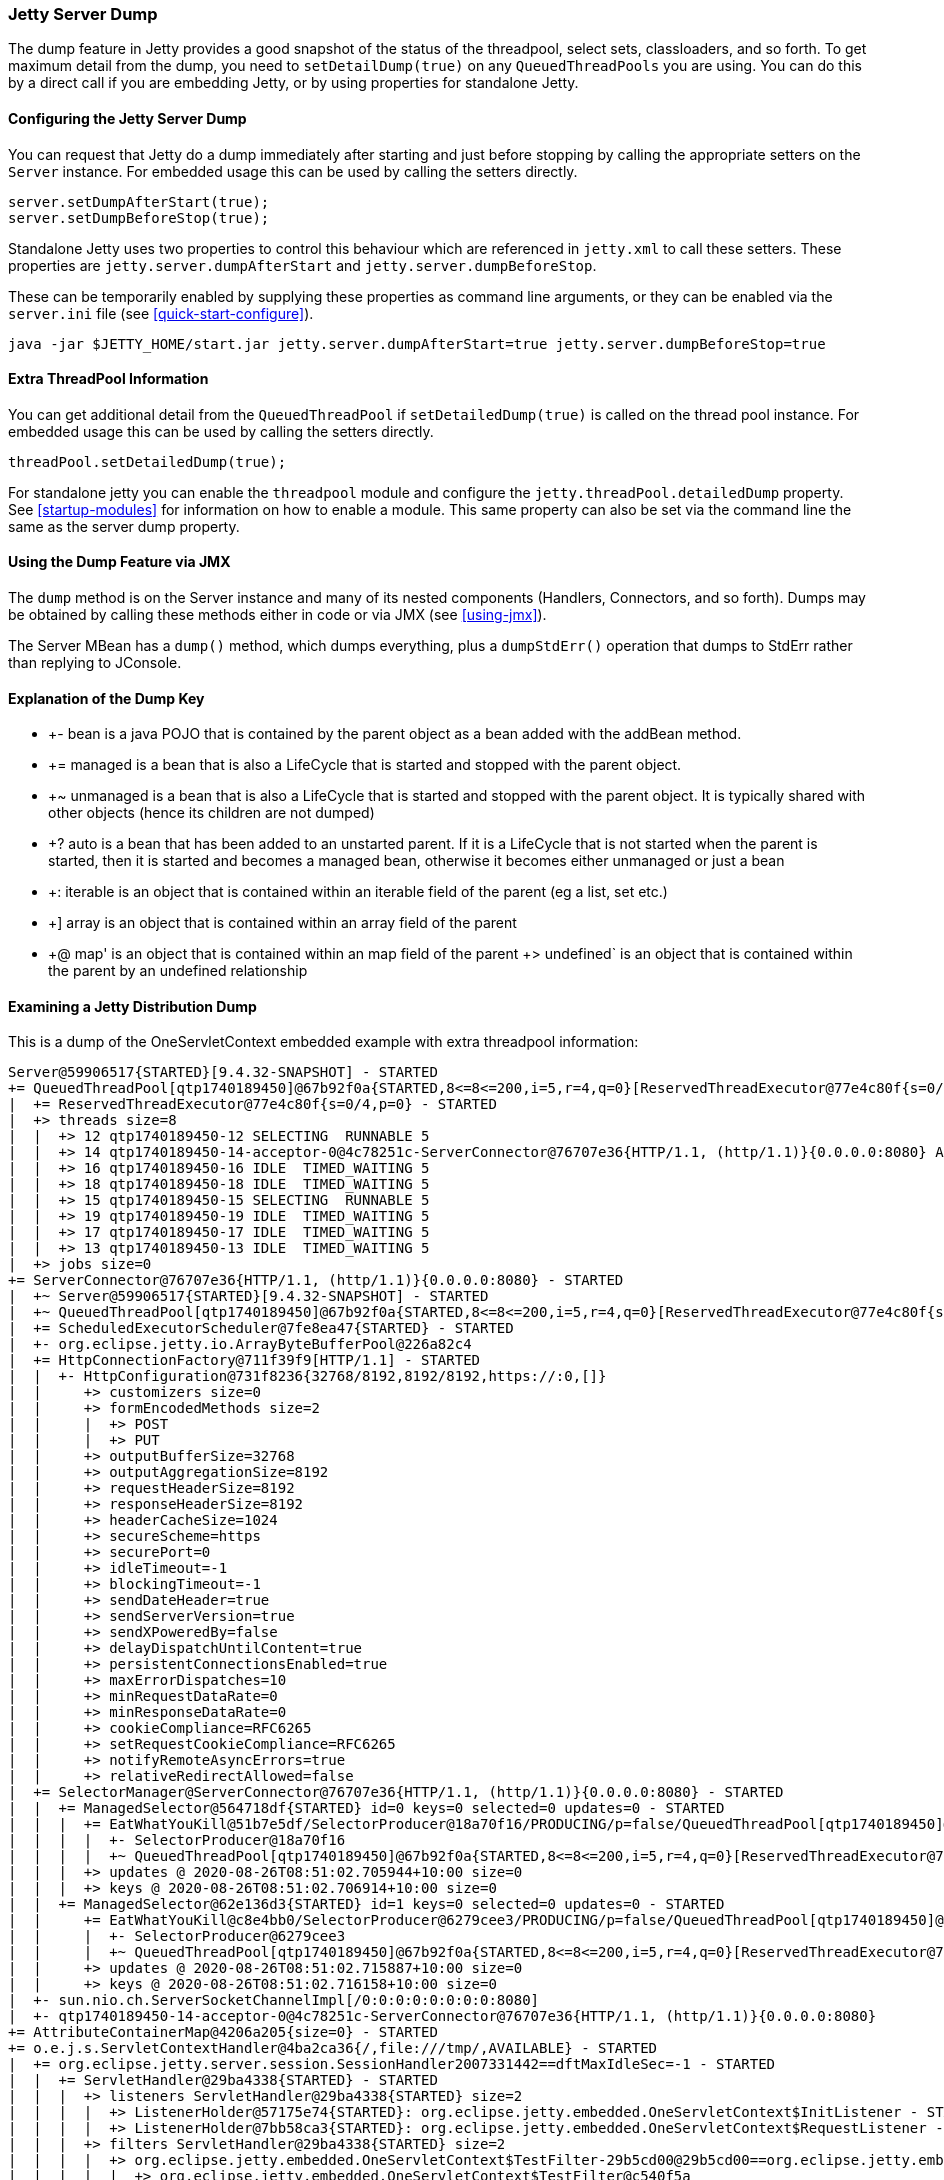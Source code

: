 //
//  ========================================================================
//  Copyright (c) 1995-2020 Mort Bay Consulting Pty Ltd and others.
//  ========================================================================
//  All rights reserved. This program and the accompanying materials
//  are made available under the terms of the Eclipse Public License v1.0
//  and Apache License v2.0 which accompanies this distribution.
//
//      The Eclipse Public License is available at
//      http://www.eclipse.org/legal/epl-v10.html
//
//      The Apache License v2.0 is available at
//      http://www.opensource.org/licenses/apache2.0.php
//
//  You may elect to redistribute this code under either of these licenses.
//  ========================================================================
//

[[jetty-server-dump]]
=== Jetty Server Dump

The dump feature in Jetty provides a good snapshot of the status of the threadpool, select sets, classloaders, and so forth. 
To get maximum detail from the dump, you need to `setDetailDump(true)` on any `QueuedThreadPools` you are using. 
You can do this by a direct call if you are embedding Jetty, or by using properties for standalone Jetty.

[[configuring-dump-feature]]
==== Configuring the Jetty Server Dump

You can request that Jetty do a dump immediately after starting and just before stopping by calling the appropriate setters on the `Server` instance.
For embedded usage this can be used by calling the setters directly.
```java
server.setDumpAfterStart(true);
server.setDumpBeforeStop(true);
```

Standalone Jetty uses two properties to control this behaviour which are referenced in `jetty.xml` to call these setters.
These properties are `jetty.server.dumpAfterStart` and `jetty.server.dumpBeforeStop`.

These can be temporarily enabled by supplying these properties as command line arguments,
or they can be enabled via the `server.ini` file (see xref:quick-start-configure[]).
```
java -jar $JETTY_HOME/start.jar jetty.server.dumpAfterStart=true jetty.server.dumpBeforeStop=true
```

[[extra-threadpool-info]]
==== Extra ThreadPool Information

You can get additional detail from the `QueuedThreadPool` if `setDetailedDump(true)` is called on the thread pool instance.
For embedded usage this can be used by calling the setters directly.
```java
threadPool.setDetailedDump(true);
```

For standalone jetty you can enable the `threadpool` module and configure the `jetty.threadPool.detailedDump` property.
See xref:startup-modules[] for information on how to enable a module.
This same property can also be set via the command line the same as the server dump property.

[[dump-tool-via-jmx]]
==== Using the Dump Feature via JMX

The `dump` method is on the Server instance and many of its nested components (Handlers, Connectors, and so forth). 
Dumps may be obtained by calling these methods either in code or via JMX (see xref:using-jmx[]).

The Server MBean has a `dump()` method, which dumps everything, plus a `dumpStdErr()` operation that dumps to StdErr rather than replying to JConsole.

[[examing-jetty-distro-dump]]
==== Explanation of the Dump Key

- +- bean is a java POJO that is contained by the parent object as a bean added with the addBean method.
- += managed is a bean that is also a LifeCycle that is started and stopped with the parent object.
- +~ unmanaged is a bean that is also a LifeCycle that is started and stopped with the parent object. It is typically shared with other objects (hence its children are not dumped)
- +? auto is a bean that has been added to an unstarted parent. If it is a LifeCycle that is not started when the parent is started, then it is started and becomes a managed bean, otherwise it becomes either unmanaged or just a bean
- +: iterable is an object that is contained within an iterable field of the parent (eg a list, set etc.)
- +] array is an object that is contained within an array field of the parent
- +@ map' is an object that is contained within an map field of the parent +> undefined` is an object that is contained within the parent by an undefined relationship


==== Examining a Jetty Distribution Dump

This is a dump of the OneServletContext embedded example with extra threadpool information:

....
Server@59906517{STARTED}[9.4.32-SNAPSHOT] - STARTED
+= QueuedThreadPool[qtp1740189450]@67b92f0a{STARTED,8<=8<=200,i=5,r=4,q=0}[ReservedThreadExecutor@77e4c80f{s=0/4,p=0}] - STARTED
|  += ReservedThreadExecutor@77e4c80f{s=0/4,p=0} - STARTED
|  +> threads size=8
|  |  +> 12 qtp1740189450-12 SELECTING  RUNNABLE 5
|  |  +> 14 qtp1740189450-14-acceptor-0@4c78251c-ServerConnector@76707e36{HTTP/1.1, (http/1.1)}{0.0.0.0:8080} ACCEPTING  RUNNABLE 3
|  |  +> 16 qtp1740189450-16 IDLE  TIMED_WAITING 5
|  |  +> 18 qtp1740189450-18 IDLE  TIMED_WAITING 5
|  |  +> 15 qtp1740189450-15 SELECTING  RUNNABLE 5
|  |  +> 19 qtp1740189450-19 IDLE  TIMED_WAITING 5
|  |  +> 17 qtp1740189450-17 IDLE  TIMED_WAITING 5
|  |  +> 13 qtp1740189450-13 IDLE  TIMED_WAITING 5
|  +> jobs size=0
+= ServerConnector@76707e36{HTTP/1.1, (http/1.1)}{0.0.0.0:8080} - STARTED
|  +~ Server@59906517{STARTED}[9.4.32-SNAPSHOT] - STARTED
|  +~ QueuedThreadPool[qtp1740189450]@67b92f0a{STARTED,8<=8<=200,i=5,r=4,q=0}[ReservedThreadExecutor@77e4c80f{s=0/4,p=0}] - STARTED
|  += ScheduledExecutorScheduler@7fe8ea47{STARTED} - STARTED
|  +- org.eclipse.jetty.io.ArrayByteBufferPool@226a82c4
|  += HttpConnectionFactory@711f39f9[HTTP/1.1] - STARTED
|  |  +- HttpConfiguration@731f8236{32768/8192,8192/8192,https://:0,[]}
|  |     +> customizers size=0
|  |     +> formEncodedMethods size=2
|  |     |  +> POST
|  |     |  +> PUT
|  |     +> outputBufferSize=32768
|  |     +> outputAggregationSize=8192
|  |     +> requestHeaderSize=8192
|  |     +> responseHeaderSize=8192
|  |     +> headerCacheSize=1024
|  |     +> secureScheme=https
|  |     +> securePort=0
|  |     +> idleTimeout=-1
|  |     +> blockingTimeout=-1
|  |     +> sendDateHeader=true
|  |     +> sendServerVersion=true
|  |     +> sendXPoweredBy=false
|  |     +> delayDispatchUntilContent=true
|  |     +> persistentConnectionsEnabled=true
|  |     +> maxErrorDispatches=10
|  |     +> minRequestDataRate=0
|  |     +> minResponseDataRate=0
|  |     +> cookieCompliance=RFC6265
|  |     +> setRequestCookieCompliance=RFC6265
|  |     +> notifyRemoteAsyncErrors=true
|  |     +> relativeRedirectAllowed=false
|  += SelectorManager@ServerConnector@76707e36{HTTP/1.1, (http/1.1)}{0.0.0.0:8080} - STARTED
|  |  += ManagedSelector@564718df{STARTED} id=0 keys=0 selected=0 updates=0 - STARTED
|  |  |  += EatWhatYouKill@51b7e5df/SelectorProducer@18a70f16/PRODUCING/p=false/QueuedThreadPool[qtp1740189450]@67b92f0a{STARTED,8<=8<=200,i=5,r=4,q=0}[ReservedThreadExecutor@77e4c80f{s=0/4,p=0}][pc=0,pic=0,pec=0,epc=0]@2020-08-26T08:51:02.711784+10:00 - STARTED
|  |  |  |  +- SelectorProducer@18a70f16
|  |  |  |  +~ QueuedThreadPool[qtp1740189450]@67b92f0a{STARTED,8<=8<=200,i=5,r=4,q=0}[ReservedThreadExecutor@77e4c80f{s=0/4,p=0}] - STARTED
|  |  |  +> updates @ 2020-08-26T08:51:02.705944+10:00 size=0
|  |  |  +> keys @ 2020-08-26T08:51:02.706914+10:00 size=0
|  |  += ManagedSelector@62e136d3{STARTED} id=1 keys=0 selected=0 updates=0 - STARTED
|  |     += EatWhatYouKill@c8e4bb0/SelectorProducer@6279cee3/PRODUCING/p=false/QueuedThreadPool[qtp1740189450]@67b92f0a{STARTED,8<=8<=200,i=5,r=4,q=0}[ReservedThreadExecutor@77e4c80f{s=0/4,p=0}][pc=0,pic=0,pec=0,epc=0]@2020-08-26T08:51:02.717119+10:00 - STARTED
|  |     |  +- SelectorProducer@6279cee3
|  |     |  +~ QueuedThreadPool[qtp1740189450]@67b92f0a{STARTED,8<=8<=200,i=5,r=4,q=0}[ReservedThreadExecutor@77e4c80f{s=0/4,p=0}] - STARTED
|  |     +> updates @ 2020-08-26T08:51:02.715887+10:00 size=0
|  |     +> keys @ 2020-08-26T08:51:02.716158+10:00 size=0
|  +- sun.nio.ch.ServerSocketChannelImpl[/0:0:0:0:0:0:0:0:8080]
|  +- qtp1740189450-14-acceptor-0@4c78251c-ServerConnector@76707e36{HTTP/1.1, (http/1.1)}{0.0.0.0:8080}
+= AttributeContainerMap@4206a205{size=0} - STARTED
+= o.e.j.s.ServletContextHandler@4ba2ca36{/,file:///tmp/,AVAILABLE} - STARTED
|  += org.eclipse.jetty.server.session.SessionHandler2007331442==dftMaxIdleSec=-1 - STARTED
|  |  += ServletHandler@29ba4338{STARTED} - STARTED
|  |  |  +> listeners ServletHandler@29ba4338{STARTED} size=2
|  |  |  |  +> ListenerHolder@57175e74{STARTED}: org.eclipse.jetty.embedded.OneServletContext$InitListener - STARTED
|  |  |  |  +> ListenerHolder@7bb58ca3{STARTED}: org.eclipse.jetty.embedded.OneServletContext$RequestListener - STARTED
|  |  |  +> filters ServletHandler@29ba4338{STARTED} size=2
|  |  |  |  +> org.eclipse.jetty.embedded.OneServletContext$TestFilter-29b5cd00@29b5cd00==org.eclipse.jetty.embedded.OneServletContext$TestFilter,inst=true,async=true - STARTED
|  |  |  |  |  +> org.eclipse.jetty.embedded.OneServletContext$TestFilter@c540f5a
|  |  |  |  +> org.eclipse.jetty.embedded.OneServletContext$TestFilter-7113b13f@7113b13f==org.eclipse.jetty.embedded.OneServletContext$TestFilter,inst=true,async=true - STARTED
|  |  |  |     +> org.eclipse.jetty.embedded.OneServletContext$TestFilter@770c2e6b
|  |  |  +> filterMappings ServletHandler@29ba4338{STARTED} size=2
|  |  |  |  +> [/test/*]/[]/[REQUEST]=>org.eclipse.jetty.embedded.OneServletContext$TestFilter-29b5cd00
|  |  |  |  +> [*.test]/[]/[REQUEST, ASYNC]=>org.eclipse.jetty.embedded.OneServletContext$TestFilter-7113b13f
|  |  |  +> servlets ServletHandler@29ba4338{STARTED} size=3
|  |  |  |  +> org.eclipse.jetty.embedded.HelloServlet-6b57696f@99887e98==org.eclipse.jetty.embedded.HelloServlet,jsp=null,order=-1,inst=false,async=true - STARTED
|  |  |  |  |  +> class org.eclipse.jetty.embedded.HelloServlet
|  |  |  |  +> debug@5b09653==org.eclipse.jetty.embedded.DumpServlet,jsp=null,order=-1,inst=false,async=true - STARTED
|  |  |  |  |  +> class org.eclipse.jetty.embedded.DumpServlet
|  |  |  |  +> org.eclipse.jetty.servlet.DefaultServlet-38bc8ab5@f1bd2681==org.eclipse.jetty.servlet.DefaultServlet,jsp=null,order=-1,inst=false,async=true - STARTED
|  |  |  |     +> class org.eclipse.jetty.servlet.DefaultServlet
|  |  |  +> servletMappings ServletHandler@29ba4338{STARTED} size=4
|  |  |     +> [/hello/*]=>org.eclipse.jetty.embedded.HelloServlet-6b57696f
|  |  |     +> [/dump/*]=>debug
|  |  |     +> [*.dump]=>debug
|  |  |     +> [/]=>org.eclipse.jetty.servlet.DefaultServlet-38bc8ab5
|  |  += org.eclipse.jetty.server.session.DefaultSessionCache@6328d34a[evict=-1,removeUnloadable=false,saveOnCreate=false,saveOnInactiveEvict=false] - STARTED
|  |  |  += org.eclipse.jetty.server.session.NullSessionDataStore@145eaa29[passivating=false,graceSec=3600] - STARTED
|  |  +~ DefaultSessionIdManager@15bb6bea{STARTED}[worker=node0] - STARTED
|  +> No ClassLoader
|  +> eventListeners o.e.j.s.ServletContextHandler@4ba2ca36{/,file:///tmp/,AVAILABLE} size=2
|  |  +> org.eclipse.jetty.embedded.OneServletContext$InitListener@8b96fde
|  |  +> org.eclipse.jetty.embedded.OneServletContext$RequestListener@2d2e5f00
|  +> handler attributes o.e.j.s.ServletContextHandler@4ba2ca36{/,file:///tmp/,AVAILABLE} size=1
|  |  +> org.eclipse.jetty.server.Executor=QueuedThreadPool[qtp1740189450]@67b92f0a{STARTED,8<=8<=200,i=5,r=4,q=0}[ReservedThreadExecutor@77e4c80f{s=0/4,p=0}]
|  +> context attributes o.e.j.s.ServletContextHandler@4ba2ca36{/,file:///tmp/,AVAILABLE} size=2
|  |  +> org.eclipse.jetty.util.DecoratedObjectFactory=org.eclipse.jetty.util.DecoratedObjectFactory[decorators=1]
|  |  +> X-Init=true
|  +> initparams o.e.j.s.ServletContextHandler@4ba2ca36{/,file:///tmp/,AVAILABLE} size=0
+= ErrorHandler@2ea6137{STARTED} - STARTED
+= DefaultSessionIdManager@15bb6bea{STARTED}[worker=node0] - STARTED
|  += HouseKeeper@3439f68d{STARTED}[interval=660000, ownscheduler=true] - STARTED
+> jdk.internal.loader.ClassLoaders$AppClassLoader@2c13da15
   +> jdk.internal.loader.ClassLoaders$PlatformClassLoader@41ee392b
key: +- bean, += managed, +~ unmanaged, +? auto, +: iterable, +] array, +@ map, +> undefined
....
